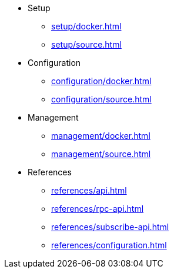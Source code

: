 * Setup
** xref:setup/docker.adoc[]
** xref:setup/source.adoc[]
* Configuration
** xref:configuration/docker.adoc[]
** xref:configuration/source.adoc[]
* Management
** xref:management/docker.adoc[]
** xref:management/source.adoc[]
////
* Update
** xref:update/docker.adoc[]
** xref:update/source.adoc[]
////
* References
** xref:references/api.adoc[]
** xref:references/rpc-api.adoc[]
** xref:references/subscribe-api.adoc[]
** xref:references/configuration.adoc[]

